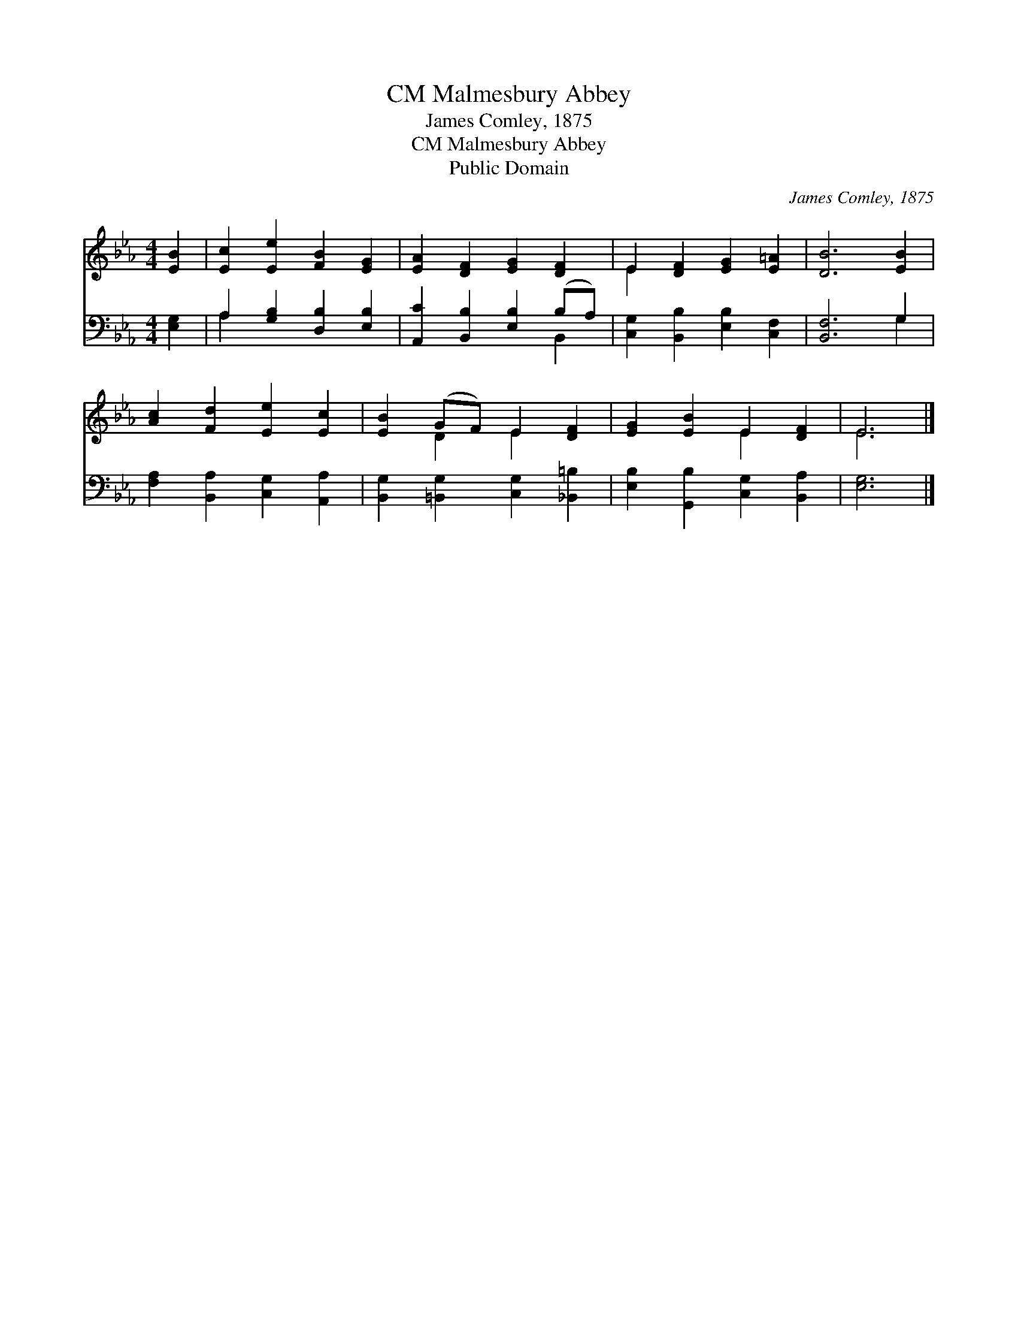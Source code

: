 X:1
T:Malmesbury Abbey, CM
T:James Comley, 1875
T:Malmesbury Abbey, CM
T:Public Domain
C:James Comley, 1875
Z:Public Domain
%%score ( 1 2 ) ( 3 4 )
L:1/8
M:4/4
K:Eb
V:1 treble 
V:2 treble 
V:3 bass 
V:4 bass 
V:1
 [EB]2 | [Ec]2 [Ee]2 [FB]2 [EG]2 | [EA]2 [DF]2 [EG]2 [DF]2 | E2 [DF]2 [EG]2 [E=A]2 | [DB]6 [EB]2 | %5
 [Ac]2 [Fd]2 [Ee]2 [Ec]2 | [EB]2 (GF) E2 [DF]2 | [EG]2 [EB]2 E2 [DF]2 | E6 |] %9
V:2
 x2 | x8 | x8 | E2 x6 | x8 | x8 | x2 D2 E2 x2 | x4 E2 x2 | E6 |] %9
V:3
 [E,G,]2 | A,2 [G,B,]2 [D,B,]2 [E,B,]2 | [A,,C]2 [B,,B,]2 [E,B,]2 (B,A,) | %3
 [C,G,]2 [B,,B,]2 [E,B,]2 [C,F,]2 | [B,,F,]6 G,2 | [F,A,]2 [B,,A,]2 [C,G,]2 [A,,A,]2 | %6
 [B,,G,]2 [=B,,G,]2 [C,G,]2 [_B,,=B,]2 | [E,B,]2 [G,,B,]2 [C,G,]2 [B,,A,]2 | [E,G,]6 |] %9
V:4
 x2 | A,2 x6 | x6 B,,2 | x8 | x6 G,2 | x8 | x8 | x8 | x6 |] %9

